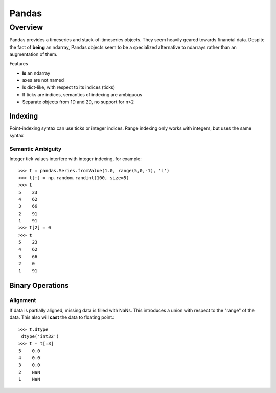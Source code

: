 ========
 Pandas
========

Overview
^^^^^^^^

Pandas provides a timeseries and stack-of-timeseries objects. They
seem heavily geared towards financial data. Despite the fact of
**being** an ndarray, Pandas objects seem to be a specialized
alternative to ndarrays rather than an augmentation of them.

Features

* **Is** an ndarray 
* axes are not named
* Is dict-like, with respect to its indices (ticks)
* If ticks are indices, semantics of indexing are ambiguous
* Separate objects from 1D and 2D, no support for n>2


Indexing
********

Point-indexing syntax can use ticks or integer indices. Range indexing
only works with integers, but uses the same syntax

Semantic Ambiguity
------------------

Integer tick values interfere with integer indexing, for example::

    >>> t = pandas.Series.fromValue(1.0, range(5,0,-1), 'i')
    >>> t[:] = np.random.randint(100, size=5)
    >>> t
    5    23
    4    62
    3    66
    2    91
    1    91
    >>> t[2] = 0
    >>> t
    5    23
    4    62
    3    66
    2    0
    1    91



Binary Operations
*****************

Alignment
---------

If data is partially aligned, missing data is filled with NaNs. This
introduces a union with respect to the "range" of the data. This also
will **cast** the data to floating point.::

   >>> t.dtype
    dtype('int32')
   >>> t - t[:3]
   5    0.0
   4    0.0
   3    0.0
   2    NaN
   1    NaN



